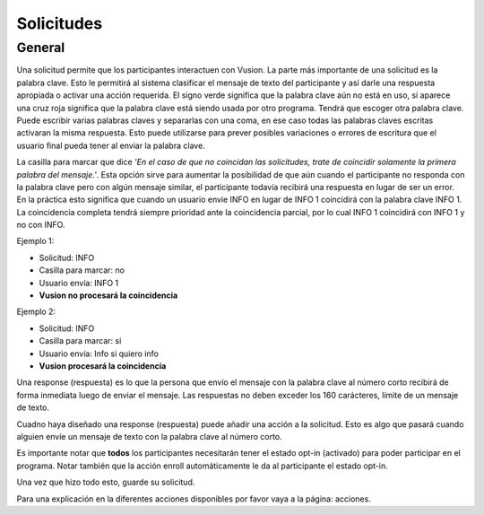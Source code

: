 Solicitudes
#########################

General
=================

Una solicitud permite que los participantes interactuen con Vusion. La parte más importante de una solicitud es la palabra clave.
Esto le permitirá al sistema clasificar el mensaje de texto del participante y así darle una respuesta apropiada o activar una acción requerida.
El signo verde significa que la palabra clave aún no está en uso, si aparece una cruz roja significa que la palabra clave está siendo usada por otro programa. Tendrá que escoger otra palabra clave.
Puede escribir varias palabras claves y separarlas con una coma, en ese caso todas las palabras claves escritas activaran la misma respuesta. Esto puede utilizarse para prever posibles variaciones o errores de escritura que el usuario final pueda tener al enviar la palabra clave.


.. image:: _static/img/request1.PNG

La casilla para marcar que dice *'En el caso de que no coincidan las solicitudes, trate de coincidir solamente la primera palabra del mensaje.'*.
Esta opción sirve para aumentar la posibilidad de que aún cuando el participante no responda con la palabra clave pero con algún mensaje similar, el participante todavía recibirá una respuesta en lugar de ser un error.
En la práctica esto significa que cuando un usuario envíe INFO en lugar de INFO 1 coincidirá con la palabra clave INFO 1. La coincidencia completa tendrá siempre prioridad ante la coincidencia parcial, por lo cual INFO 1 coincidirá con INFO 1 y no con INFO.

Ejemplo 1:

- Solicitud: INFO
- Casilla para marcar: no
- Usuario envía: INFO 1
- **Vusion no procesará la coincidencia** 

Ejemplo 2:

- Solicitud: INFO
- Casilla para marcar: si
- Usuario envía: Info si quiero info
- **Vusion procesará la coincidencia** 


Una response (respuesta) es lo que la persona que envío el mensaje con la palabra clave al número corto recibirá de forma inmediata luego de enviar el mensaje. 
Las respuestas no deben exceder los 160 carácteres, límite de un mensaje de texto. 

.. image:: _static/img/request2.PNG

Cuadno haya diseñado una response (respuesta) puede añadir una acción a la solicitud. Esto es algo que pasará
cuando alguien envíe un mensaje de texto con la palabra clave al número corto.

.. image:: _static/img/request3.PNG

Es importante notar que **todos** los participantes necesitarán tener el estado opt-in (activado) para poder participar en el programa.
Notar también que la acción enroll automáticamente le da al participante el estado opt-in. 


Una vez que hizo todo esto, guarde su solicitud.


Para una explicación en la diferentes acciones disponibles por favor vaya a la página: acciones.
